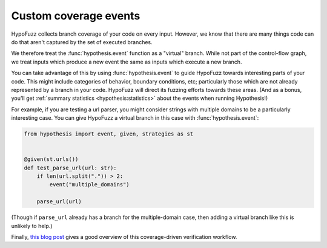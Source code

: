 Custom coverage events
======================

HypoFuzz collects branch coverage of your code on every input. However, we know that there are many things code can do that aren't captured by
the set of executed branches.

We therefore treat the :func:`hypothesis.event` function as a "virtual" branch. While not
part of the control-flow graph, we treat inputs which produce a new event the same
as inputs which execute a new branch.

You can take advantage of this by using :func:`hypothesis.event` to guide HypoFuzz towards
interesting parts of your code. This might include categories of behavior, boundary conditions, etc; particularly those which are not already represented by a branch in your code. HypoFuzz will direct its fuzzing efforts towards these areas. (And as a bonus, you'll get :ref:`summary statistics <hypothesis:statistics>` about the events when running Hypothesis!)

For example, if you are testing a url parser, you might consider strings with multiple domains to be a particularly interesting case. You can give HypoFuzz a virtual branch in this case with :func:`hypothesis.event`:

.. code-block:: python

    from hypothesis import event, given, strategies as st


    @given(st.urls())
    def test_parse_url(url: str):
        if len(url.split(".")) > 2:
            event("multiple_domains")

        parse_url(url)

(Though if ``parse_url`` already has a branch for the multiple-domain case, then adding a virtual branch like this is unlikely to help.)

Finally, `this blog post
<https://blog.foretellix.com/2016/12/23/verification-coverage-and-maximization-the-big-picture/>`__
gives a good overview of this coverage-driven verification workflow.
